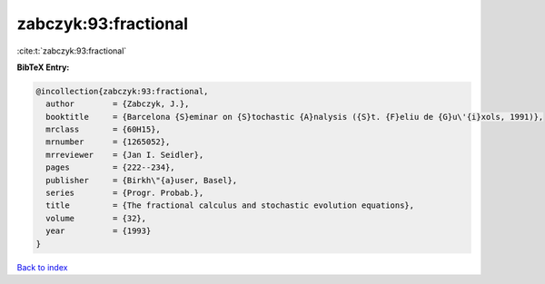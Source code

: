 zabczyk:93:fractional
=====================

:cite:t:`zabczyk:93:fractional`

**BibTeX Entry:**

.. code-block:: bibtex

   @incollection{zabczyk:93:fractional,
     author        = {Zabczyk, J.},
     booktitle     = {Barcelona {S}eminar on {S}tochastic {A}nalysis ({S}t. {F}eliu de {G}u\'{i}xols, 1991)},
     mrclass       = {60H15},
     mrnumber      = {1265052},
     mrreviewer    = {Jan I. Seidler},
     pages         = {222--234},
     publisher     = {Birkh\"{a}user, Basel},
     series        = {Progr. Probab.},
     title         = {The fractional calculus and stochastic evolution equations},
     volume        = {32},
     year          = {1993}
   }

`Back to index <../By-Cite-Keys.html>`_
